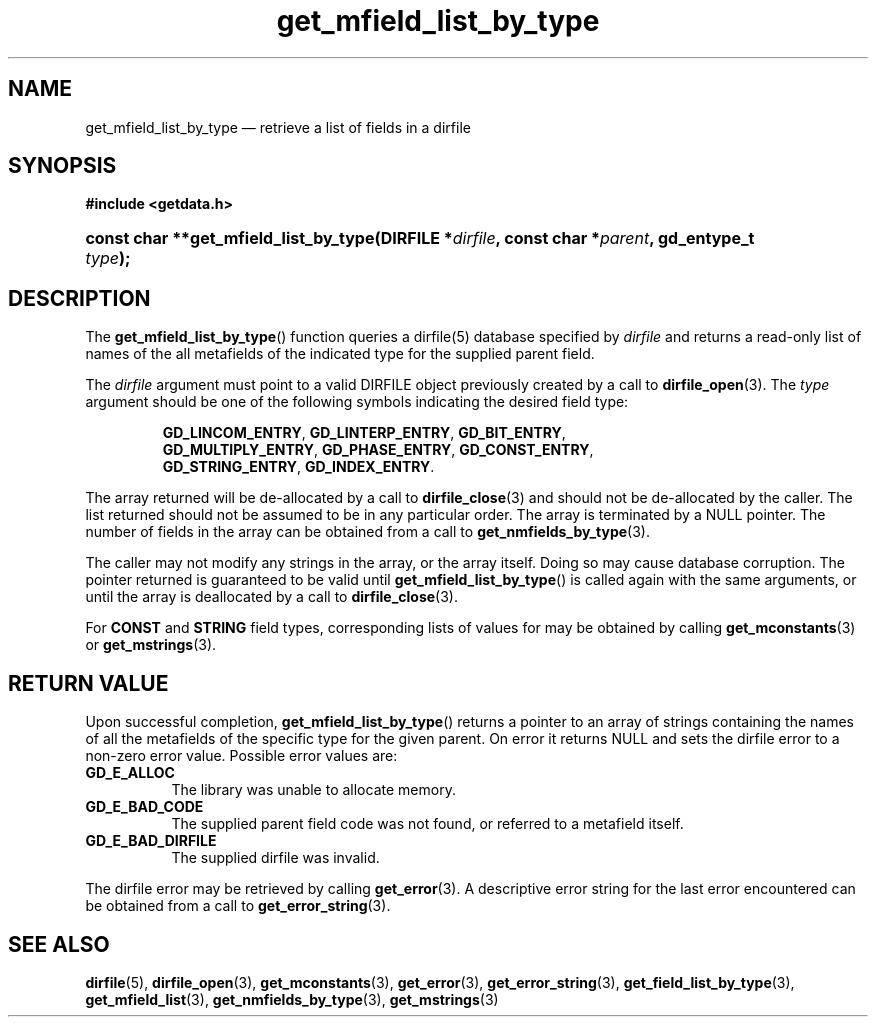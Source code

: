 .\" get_mfield_list_by_type.3.  The get_mfield_list_by_type man page.
.\"
.\" (C) 2008 D. V. Wiebe
.\"
.\""""""""""""""""""""""""""""""""""""""""""""""""""""""""""""""""""""""""
.\"
.\" This file is part of the GetData project.
.\"
.\" This program is free software; you can redistribute it and/or modify
.\" it under the terms of the GNU General Public License as published by
.\" the Free Software Foundation; either version 2 of the License, or
.\" (at your option) any later version.
.\"
.\" GetData is distributed in the hope that it will be useful,
.\" but WITHOUT ANY WARRANTY; without even the implied warranty of
.\" MERCHANTABILITY or FITNESS FOR A PARTICULAR PURPOSE.  See the GNU
.\" General Public License for more details.
.\"
.\" You should have received a copy of the GNU General Public License along
.\" with GetData; if not, write to the Free Software Foundation, Inc.,
.\" 51 Franklin St, Fifth Floor, Boston, MA  02110-1301  USA
.\"
.TH get_mfield_list_by_type 3 "8 December 2008" "Version 0.5.0" "GETDATA"
.SH NAME
get_mfield_list_by_type \(em retrieve a list of fields in a dirfile
.SH SYNOPSIS
.B #include <getdata.h>
.HP
.nh
.ad l
.BI "const char **get_mfield_list_by_type(DIRFILE *" dirfile ,
.BI "const char *" parent ", gd_entype_t " type );
.hy
.ad n
.SH DESCRIPTION
The
.BR get_mfield_list_by_type ()
function queries a dirfile(5) database specified by
.I dirfile
and returns a read-only list of names of the all metafields of the indicated
type for the supplied parent field.

The 
.I dirfile
argument must point to a valid DIRFILE object previously created by a call to
.BR dirfile_open (3).
The
.I type
argument should be one of the following symbols indicating the desired field
type:
.IP
.nh
.ad l
.BR GD_LINCOM_ENTRY ,\~ GD_LINTERP_ENTRY ,\~ GD_BIT_ENTRY ,\~
.BR GD_MULTIPLY_ENTRY ,\~ GD_PHASE_ENTRY ,\~ GD_CONST_ENTRY ,\~
.BR GD_STRING_ENTRY ,\~ GD_INDEX_ENTRY .
.ad n
.hy
.PP
The array returned will be de-allocated by a call to
.BR dirfile_close (3)
and should not be de-allocated by the caller.  The list returned should not be
assumed to be in any particular order.  The array is terminated by a NULL
pointer.  The number of fields in the array can be obtained from a call to
.BR get_nmfields_by_type (3).

The caller may not modify any strings in the array, or the array itself.  Doing
so may cause database corruption.  The pointer returned is guaranteed to be
valid until
.BR get_mfield_list_by_type ()
is called again with the same arguments, or until the array is deallocated by a
call to
.BR dirfile_close (3).

For
.B CONST
and
.B STRING
field types, corresponding lists of values for may be obtained by calling
.BR get_mconstants (3)
or
.BR get_mstrings (3).

.SH RETURN VALUE
Upon successful completion,
.BR get_mfield_list_by_type ()
returns a pointer to an array of strings containing the names of all the
metafields of the specific type for the given parent.  On error it returns NULL
and sets the dirfile error to a non-zero error value.  Possible error values
are:
.TP 8
.B GD_E_ALLOC
The library was unable to allocate memory.
.TP
.B GD_E_BAD_CODE
The supplied parent field code was not found, or referred to a metafield itself.
.TP
.B GD_E_BAD_DIRFILE
The supplied dirfile was invalid.
.P
The dirfile error may be retrieved by calling
.BR get_error (3).
A descriptive error string for the last error encountered can be obtained from
a call to
.BR get_error_string (3).
.SH SEE ALSO
.BR dirfile (5),
.BR dirfile_open (3),
.BR get_mconstants (3),
.BR get_error (3),
.BR get_error_string (3),
.BR get_field_list_by_type (3),
.BR get_mfield_list (3),
.BR get_nmfields_by_type (3),
.BR get_mstrings (3)
